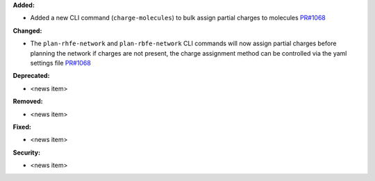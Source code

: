 **Added:**

* Added a new CLI command (``charge-molecules``) to bulk assign partial charges to molecules `PR#1068 <https://github.com/OpenFreeEnergy/openfe/pull/1068>`_

**Changed:**

* The ``plan-rhfe-network`` and ``plan-rbfe-network`` CLI commands will now assign partial charges before planning the network if charges are not present, the charge assignment method can be controlled via the yaml settings file `PR#1068 <https://github.com/OpenFreeEnergy/openfe/pull/1068>`_

**Deprecated:**

* <news item>

**Removed:**

* <news item>

**Fixed:**

* <news item>

**Security:**

* <news item>
